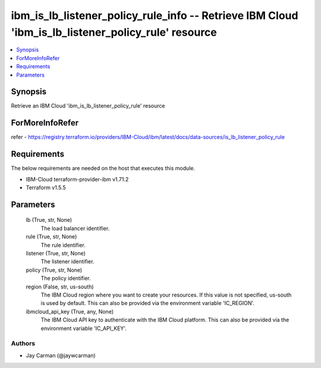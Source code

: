 
ibm_is_lb_listener_policy_rule_info -- Retrieve IBM Cloud 'ibm_is_lb_listener_policy_rule' resource
===================================================================================================

.. contents::
   :local:
   :depth: 1


Synopsis
--------

Retrieve an IBM Cloud 'ibm_is_lb_listener_policy_rule' resource


ForMoreInfoRefer
----------------
refer - https://registry.terraform.io/providers/IBM-Cloud/ibm/latest/docs/data-sources/is_lb_listener_policy_rule

Requirements
------------
The below requirements are needed on the host that executes this module.

- IBM-Cloud terraform-provider-ibm v1.71.2
- Terraform v1.5.5



Parameters
----------

  lb (True, str, None)
    The load balancer identifier.


  rule (True, str, None)
    The rule identifier.


  listener (True, str, None)
    The listener identifier.


  policy (True, str, None)
    The policy identifier.


  region (False, str, us-south)
    The IBM Cloud region where you want to create your resources. If this value is not specified, us-south is used by default. This can also be provided via the environment variable 'IC_REGION'.


  ibmcloud_api_key (True, any, None)
    The IBM Cloud API key to authenticate with the IBM Cloud platform. This can also be provided via the environment variable 'IC_API_KEY'.













Authors
~~~~~~~

- Jay Carman (@jaywcarman)

